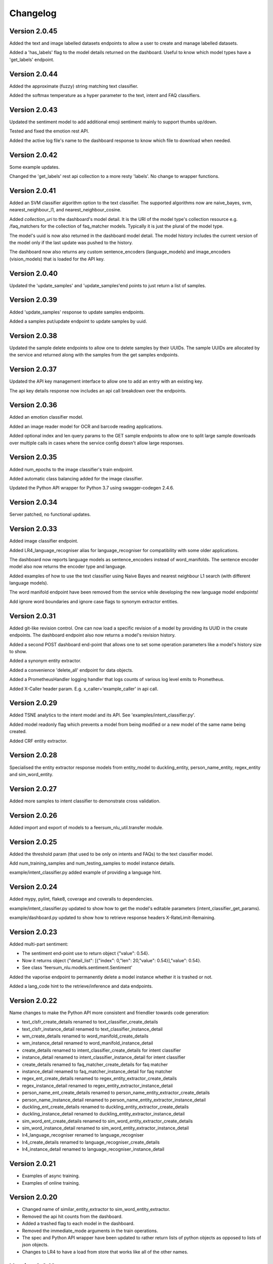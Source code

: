 Changelog
*********

Version 2.0.45
==============

Added the text and image labelled datasets endpoints to allow a user to create and manage labelled datasets.

Added a 'has_labels' flag to the model details returned on the dashboard. Useful to know which model types have a
'get_labels' endpoint.


Version 2.0.44
==============

Added the approximate (fuzzy) string matching text classifier.

Added the softmax temperature as a hyper parameter to the text, intent and FAQ classifiers.


Version 2.0.43
==============

Updated the sentiment model to add additional emoji sentiment mainly to support thumbs up/down.

Tested and fixed the emotion rest API.

Added the active log file's name to the dashboard response to know which file to download when needed.


Version 2.0.42
==============

Some example updates.

Changed the 'get_labels' rest api collection to a more resty 'labels'. No change to wrapper functions.


Version 2.0.41
==============

Added an SVM classifier algorithm option to the text classifier. The supported algorithms now are naive_bayes, svm, nearest_neighbour_l1,
and nearest_neighbour_cosine.

Added `collection_uri` to the dashboard's model detail. It is the URI of the model type's collection resource e.g. /faq_matchers
for the collection of faq_matcher models. Typically it is just the plural of the model type.

The model's uuid is now also returned in the dashboard model detail. The model history includes the current version of the model
only if the last update was pushed to the history.

The dashboard now also returns any custom sentence_encoders (language_models) and image_encoders (vision_models) that is loaded
for the API key.


Version 2.0.40
==============

Updated the 'update_samples' and 'update_samples'end points to just return a list of samples.


Version 2.0.39
==============

Added 'update_samples' response to update samples endpoints.

Added a samples put/update endpoint to update samples by uuid.


Version 2.0.38
==============

Updated the sample delete endpoints to allow one to delete samples by their UUIDs. The sample UUIDs are allocated by the
service and returned along with the samples from the get samples endpoints.


Version 2.0.37
==============

Updated the API key management interface to allow one to add an entry with an existing key.

The api key details response now includes an api call breakdown over the endpoints.


Version 2.0.36
==============

Added an emotion classifier model.

Added an image reader model for OCR and barcode reading applications.

Added optional index and len query params to the GET sample endpoints to allow one to split large sample
downloads over multiple calls in cases where the service config doesn't allow large responses.


Version 2.0.35
==============

Added num_epochs to the image classifier's train endpoint.

Added automatic class balancing added for the image classifier.

Updated the Python API wrapper for Python 3.7 using swagger-codegen 2.4.6.


Version 2.0.34
==============

Server patched, no functional updates.


Version 2.0.33
==============

Added image classifier endpoint.

Added LR4_language_recogniser alias for language_recogniser for compatibility with some older applications.

The dashboard now reports language models as sentence_encoders instead of word_manifolds. The sentence encoder model
also now returns the encoder type and language.

Added examples of how to use the text classifier using Naive Bayes and nearest neighbour L1 search (with different language
models).

The word manifold endpoint have been removed from the service while developing the new language model endpoints!

Add ignore word boundaries and ignore case flags to synonym extractor entities.


Version 2.0.31
==============

Added git-like revision control. One can now load a specific revision of a model by providing its UUID in the create endpoints.
The dashboard endpoint also now returns a model's revision history.

Added a second POST dashboard end-point that allows one to set some operation parameters like a model's history size to show.

Added a synonym entity extractor.

Added a convenience 'delete_all' endpoint for data objects.

Added a PrometheusHandler logging handler that logs counts of various log level emits to Prometheus.

Added X-Caller header param. E.g. x_caller='example_caller' in api call.




Version 2.0.29
==============

Added TSNE analytics to the intent model and its API. See 'examples/intent_classifier.py'.

Added model readonly flag which prevents a model from being modified or a new model of the same name being created.

Added CRF entity extractor.


Version 2.0.28
==============

Specialised the entity extractor response models from entity_model to duckling_entity, person_name_entity, regex_entity and sim_word_entity.


Version 2.0.27
==============

Added more samples to intent classifier to demonstrate cross validation.


Version 2.0.26
==============

Added import and export of models to a feersum_nlu_util.transfer module.


Version 2.0.25
==============

Added the threshold param (that used to be only on intents and FAQs) to the text classifier model.

Add num_training_samples and num_testing_samples to model instance details.

example/intent_classifier.py added example of providing a language hint.


Version 2.0.24
==============

Added mypy, pylint, flake8, coverage and coveralls to dependencies.

example/intent_classifier.py updated to show how to get the model's editable parameters (intent_classifier_get_params).

example/dashboard.py updated to show how to retrieve response headers X-RateLimit-Remaining.



Version 2.0.23
==============

Added multi-part sentiment:

- The sentiment end-point use to return object {"value": 0.54}.

- Now it returns object {"detail_list": [{"index": 0,"len": 20,"value": 0.54}],"value": 0.54}.

- See class 'feersum_nlu.models.sentiment.Sentiment'

Added the vaporise endpoint to permanently delete a model instance whether it is trashed or not.

Added a lang_code hint to the retrieve/inference and data endpoints.


Version 2.0.22
==============

Name changes to make the Python API more consistent and friendlier towards code generation:

- text_clsfr_create_details renamed to text_classifier_create_details

- text_clsfr_instance_detail renamed to text_classifier_instance_detail

- wm_create_details renamed to word_manifold_create_details

- wm_instance_detail renamed to word_manifold_instance_detail

- create_details renamed to intent_classifier_create_details for intent classifier

- instance_detail renamed to intent_classifier_instance_detail for intent classifier

- create_details renamed to faq_matcher_create_details for faq matcher

- instance_detail renamed to faq_matcher_instance_detail for faq matcher

- regex_ent_create_details renamed to regex_entity_extractor_create_details

- regex_instance_detail renamed to regex_entity_extractor_instance_detail

- person_name_ent_create_details renamed to person_name_entity_extractor_create_details

- person_name_instance_detail renamed to person_name_entity_extractor_instance_detail

- duckling_ent_create_details renamed to duckling_entity_extractor_create_details

- duckling_instance_detail renamed to duckling_entity_extractor_instance_detail

- sim_word_ent_create_details renamed to sim_word_entity_extractor_create_details

- sim_word_instance_detail renamed to sim_word_entity_extractor_instance_detail

- lr4_language_recogniser renamed to language_recogniser

- lr4_create_details renamed to language_recogniser_create_details

- lr4_instance_detail renamed to language_recogniser_instance_detail


Version 2.0.21
==============

- Examples of async training.

- Examples of online training.


Version 2.0.20
==============

- Changed name of similar_entity_extractor to sim_word_entity_extractor.

- Removed the api hit counts from the dashboard.

- Added a trashed flag to each model in the dashboard.

- Removed the immediate_mode arguments in the train operations.

- The spec and Python API wrapper have been updated to rather return lists of python objects as opposed to lists of json objects.

- Changes to LR4 to have a load from store that works like all of the other names.


Version 2.0.18
==============

- Added a 'long_name' attribute to all models. May be used as a 'pretty' formatted model name while the existing model name is really a slug used in urls, etc.

- Addition of params end point to all models.  Used to update and get model attributes like desc, long_name and threshold.

- Updated LID LR4 to load from store.


Version 2.0.16
==============

- Added model delete endpoints.

- Expose experimental person name entity extractor on the http API.

- Exposed the reference_time attribute to the Duckling entity extractor.

- Moved the examples' and tests' auth token and host config to a central location in the __init.py__

- Added this changelog.



